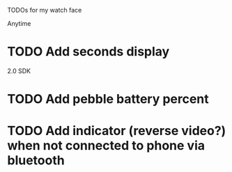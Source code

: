 TODOs for my watch face

Anytime
* TODO Add seconds display

2.0 SDK
* TODO Add pebble battery percent
* TODO Add indicator (reverse video?) when not connected to phone via bluetooth


